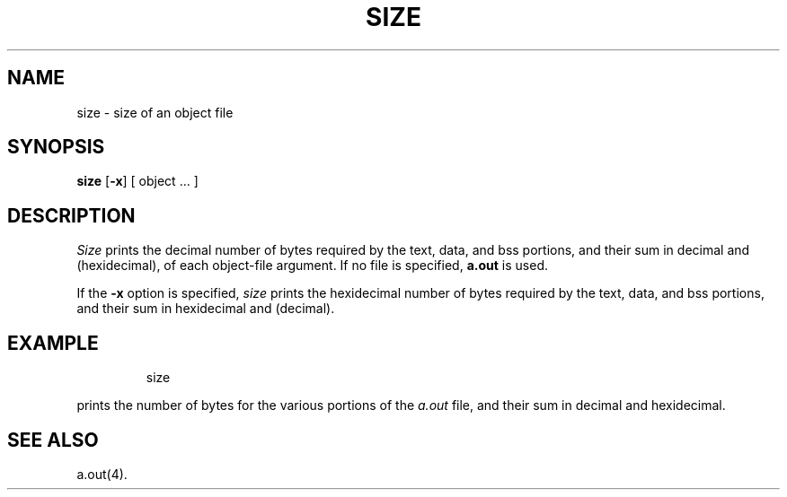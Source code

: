 '\"macro stdmacro
.TH SIZE 1 
.SH NAME
size \- size of an object file
.SH SYNOPSIS
.B size
.RB [\| \-x \|]
[ object ... ]
.SH DESCRIPTION
.I Size\^
prints the decimal number of bytes
required by the
text, data, and bss
portions, and their sum in decimal and (hexidecimal),
of each object-file argument.
If no file is specified,
.B a.out
is used.
.PP
If the 
.B \-x 
option is specified, 
.I size\^ 
prints the hexidecimal
number of bytes required by the 
text, data, and bss portions, 
and their sum in 
hexidecimal and (decimal).
.SH EXAMPLE
.IP
size
.PP
prints the number of bytes for the various portions of
the
.I a.out
file, and their sum in decimal and hexidecimal.
.SH SEE ALSO
a.out(4).
.\"	@(#)size.1	5.1 of 11/10/83
